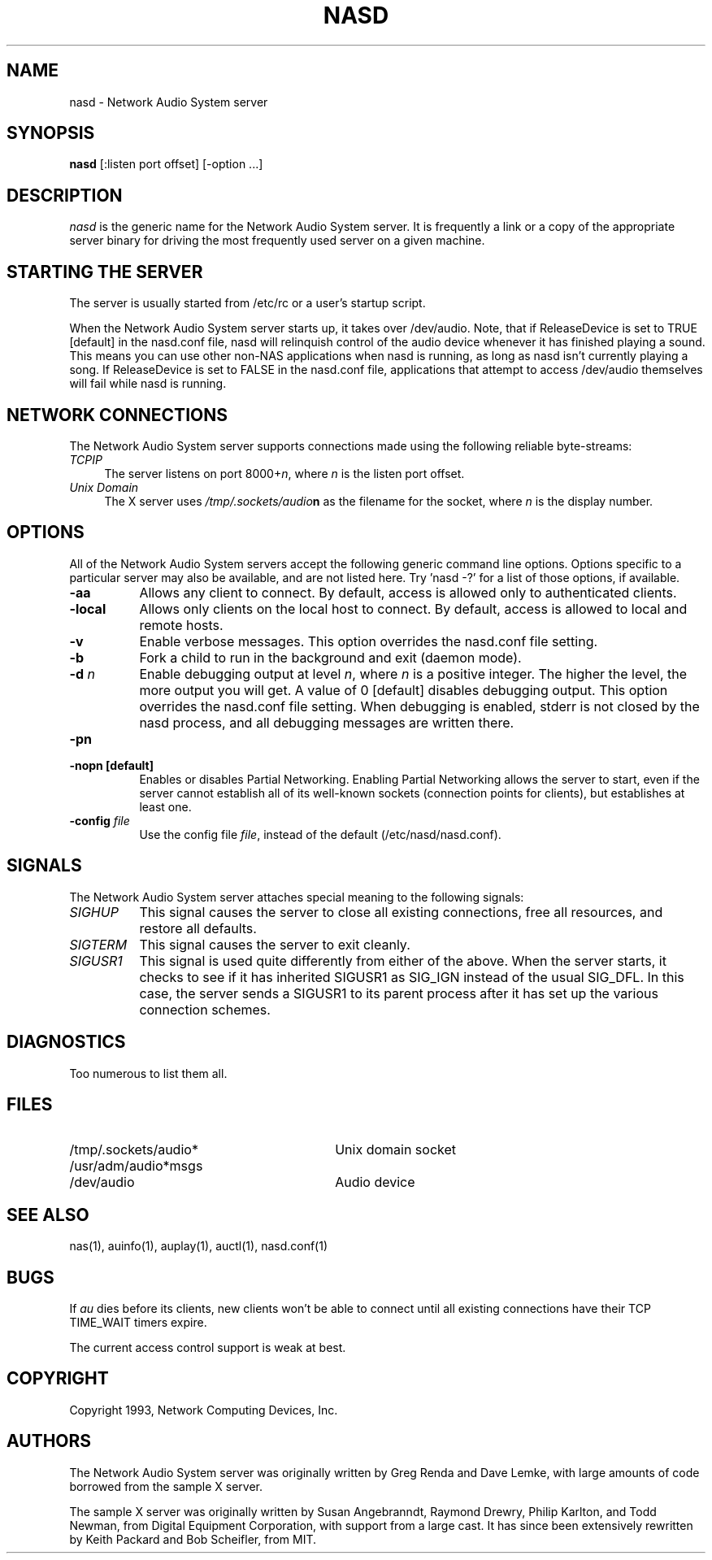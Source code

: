 .\" $Id$
.TH NASD 1 "" ""
.SH NAME
nasd \- Network Audio System server
.SH SYNOPSIS
.B nasd
[:listen port offset] [\-option ...]
.SH DESCRIPTION
.I nasd
is the generic name for the Network Audio System server.  It is frequently a link
or a copy of the appropriate server binary for driving the most frequently
used server on a given machine.
.SH "STARTING THE SERVER"
The server is usually started from /etc/rc or a user's startup script.
.PP
When the Network Audio System server starts up, it takes over
/dev/audio.  Note, that if ReleaseDevice is set to TRUE [default] in
the nasd.conf file, nasd will relinquish control of the audio device
whenever it has finished playing a sound.  This means you can use
other non-NAS applications when nasd is running, as long as nasd isn't
currently playing a song.  If ReleaseDevice is set to FALSE in the
nasd.conf file, applications that attempt to access /dev/audio themselves will
fail while nasd is running.
.SH "NETWORK CONNECTIONS"
The Network Audio System server supports connections made using the following reliable
byte-streams:
.TP 4
.I TCP\/IP
.br
The server listens on port 8000+\fIn\fP, where \fIn\fP is the listen 
port offset.
.TP 4
.I "Unix Domain"
The X server uses \fI/tmp/.sockets/audio\fBn\fR as the filename for 
the socket, where \fIn\fP is the display number.
.SH OPTIONS
All of the Network Audio System servers accept the following generic
command line options.  Options specific to a particular server may
also be available, and are not listed here.  Try 'nasd -?' for a list
of those options, if available.
.TP 8
.B \-aa
Allows any client to connect.  By default, access is allowed
only to authenticated clients.
.TP 8
.B \-local
Allows only clients on the local host to connect.  By default, access
is allowed to local and remote hosts.
.TP 8
.B \-v
Enable verbose messages.  This option overrides the
nasd.conf file setting.
.TP 8
.B \-b
Fork a child to run in the background and exit (daemon mode).
.TP 8
.B \-d \fIn\fP
Enable debugging output at level \fIn\fP, where \fIn\fP is a positive
integer.  The higher the level, the more output you will get.  A value
of 0 [default] disables debugging output.  This option overrides the
nasd.conf file setting.  When debugging is enabled, stderr is not
closed by the nasd process, and all debugging messages are written
there.
.TP 8
.B \-pn
.TP 8
.B \-nopn [default]
Enables or disables Partial Networking.  Enabling Partial Networking
allows the server to start, even if the server cannot establish all of
its well-known sockets (connection points for clients), but
establishes at least one.
.TP 8
.B \-config \fIfile\fP
Use the config file \fIfile\fP, instead of the default (/etc/nasd/nasd.conf).
.SH SIGNALS
The Network Audio System server attaches special meaning to the following signals:
.TP 8
.I SIGHUP
This signal causes the server to close all existing connections, free all
resources, and restore all defaults.
.TP 8
.I SIGTERM
This signal causes the server to exit cleanly.
.TP 8
.I SIGUSR1
This signal is used quite differently from either of the above.  When the
server starts, it checks to see if it has inherited SIGUSR1 as SIG_IGN
instead of the usual SIG_DFL.  In this case, the server sends a SIGUSR1 to
its parent process after it has set up the various connection schemes.
.SH DIAGNOSTICS
Too numerous to list them all.
.SH FILES
.TP 30
/tmp/.sockets/audio*
Unix domain socket
.TP 30
/usr/adm/audio*msgs
.TP 30
/dev/audio
Audio device
.SH "SEE ALSO"
nas(1), auinfo(1), auplay(1), auctl(1), nasd.conf(1)
.SH BUGS
.PP
If
.I au
dies before its clients, new clients won't be able to connect until all
existing connections have their TCP TIME_WAIT timers expire.
.PP
The current access control support is weak at best.
.PP
.SH COPYRIGHT
Copyright 1993, Network Computing Devices, Inc.
.br
.SH AUTHORS
The Network Audio System server was originally written by Greg Renda
and Dave Lemke, with large amounts of code borrowed from the sample X
server.
.sp
The sample X server was originally written by Susan Angebranndt, Raymond
Drewry, Philip Karlton, and Todd Newman, from Digital Equipment
Corporation, with support from a large cast.  It has since been
extensively rewritten by Keith Packard and Bob Scheifler, from MIT.
